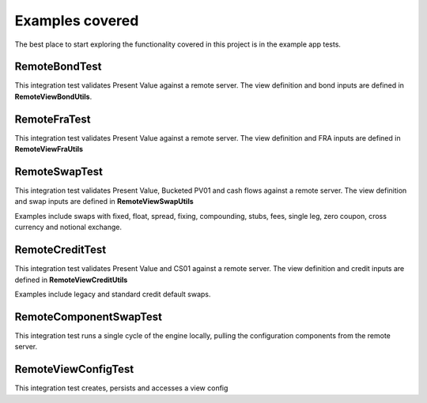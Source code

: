 ================
Examples covered
================

The best place to start exploring the functionality covered in this project is in the example app tests.

RemoteBondTest
==============

This integration test validates Present Value against a remote server. The view definition and bond inputs are defined in **RemoteViewBondUtils**.

RemoteFraTest
==============

This integration test validates Present Value against a remote server. The view definition and FRA inputs are defined in **RemoteViewFraUtils**

RemoteSwapTest
==============

This integration test validates Present Value, Bucketed PV01 and cash flows against a remote server. The view definition and swap inputs are defined in **RemoteViewSwapUtils**

Examples include swaps with fixed, float, spread, fixing, compounding, stubs, fees, single leg, zero coupon, cross currency and notional exchange.

RemoteCreditTest
================

This integration test validates Present Value and CS01 against a remote server. The view definition and credit inputs are defined in **RemoteViewCreditUtils**

Examples include legacy and standard credit default swaps.


RemoteComponentSwapTest
=======================

This integration test runs a single cycle of the engine locally, pulling the configuration components from the remote server.

RemoteViewConfigTest
====================

This integration test creates, persists and accesses a view config